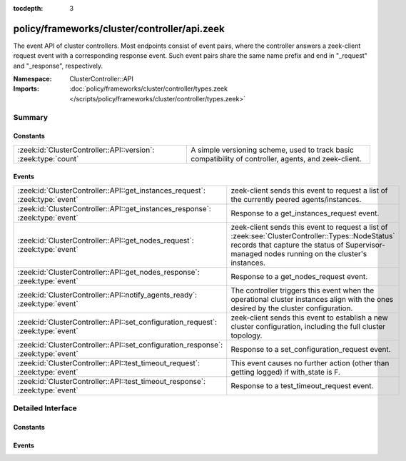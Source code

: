 :tocdepth: 3

policy/frameworks/cluster/controller/api.zeek
=============================================
.. zeek:namespace:: ClusterController::API

The event API of cluster controllers. Most endpoints consist of event pairs,
where the controller answers a zeek-client request event with a
corresponding response event. Such event pairs share the same name prefix
and end in "_request" and "_response", respectively.

:Namespace: ClusterController::API
:Imports: :doc:`policy/frameworks/cluster/controller/types.zeek </scripts/policy/frameworks/cluster/controller/types.zeek>`

Summary
~~~~~~~
Constants
#########
============================================================== ================================================================
:zeek:id:`ClusterController::API::version`: :zeek:type:`count` A simple versioning scheme, used to track basic compatibility of
                                                               controller, agents, and zeek-client.
============================================================== ================================================================

Events
######
================================================================================= ======================================================================
:zeek:id:`ClusterController::API::get_instances_request`: :zeek:type:`event`      zeek-client sends this event to request a list of the currently
                                                                                  peered agents/instances.
:zeek:id:`ClusterController::API::get_instances_response`: :zeek:type:`event`     Response to a get_instances_request event.
:zeek:id:`ClusterController::API::get_nodes_request`: :zeek:type:`event`          zeek-client sends this event to request a list of
                                                                                  :zeek:see:`ClusterController::Types::NodeStatus` records that capture
                                                                                  the status of Supervisor-managed nodes running on the cluster's
                                                                                  instances.
:zeek:id:`ClusterController::API::get_nodes_response`: :zeek:type:`event`         Response to a get_nodes_request event.
:zeek:id:`ClusterController::API::notify_agents_ready`: :zeek:type:`event`        The controller triggers this event when the operational cluster
                                                                                  instances align with the ones desired by the cluster
                                                                                  configuration.
:zeek:id:`ClusterController::API::set_configuration_request`: :zeek:type:`event`  zeek-client sends this event to establish a new cluster configuration,
                                                                                  including the full cluster topology.
:zeek:id:`ClusterController::API::set_configuration_response`: :zeek:type:`event` Response to a set_configuration_request event.
:zeek:id:`ClusterController::API::test_timeout_request`: :zeek:type:`event`       This event causes no further action (other than getting logged) if
                                                                                  with_state is F.
:zeek:id:`ClusterController::API::test_timeout_response`: :zeek:type:`event`      Response to a test_timeout_request event.
================================================================================= ======================================================================


Detailed Interface
~~~~~~~~~~~~~~~~~~
Constants
#########
.. zeek:id:: ClusterController::API::version
   :source-code: policy/frameworks/cluster/controller/api.zeek 13 13

   :Type: :zeek:type:`count`
   :Default: ``1``

   A simple versioning scheme, used to track basic compatibility of
   controller, agents, and zeek-client.

Events
######
.. zeek:id:: ClusterController::API::get_instances_request
   :source-code: policy/frameworks/cluster/controller/main.zeek 462 477

   :Type: :zeek:type:`event` (reqid: :zeek:type:`string`)

   zeek-client sends this event to request a list of the currently
   peered agents/instances.
   

   :reqid: a request identifier string, echoed in the response event.
   

.. zeek:id:: ClusterController::API::get_instances_response
   :source-code: policy/frameworks/cluster/controller/api.zeek 31 31

   :Type: :zeek:type:`event` (reqid: :zeek:type:`string`, result: :zeek:type:`ClusterController::Types::Result`)

   Response to a get_instances_request event. The controller sends
   this back to the client.
   

   :reqid: the request identifier used in the request event.
   

   :result: the result record. Its data member is a
       :zeek:see:`ClusterController::Types::Instance` record.
   

.. zeek:id:: ClusterController::API::get_nodes_request
   :source-code: policy/frameworks/cluster/controller/main.zeek 523 555

   :Type: :zeek:type:`event` (reqid: :zeek:type:`string`)

   zeek-client sends this event to request a list of
   :zeek:see:`ClusterController::Types::NodeStatus` records that capture
   the status of Supervisor-managed nodes running on the cluster's
   instances.
   

   :reqid: a request identifier string, echoed in the response event.
   

.. zeek:id:: ClusterController::API::get_nodes_response
   :source-code: policy/frameworks/cluster/controller/api.zeek 79 79

   :Type: :zeek:type:`event` (reqid: :zeek:type:`string`, result: :zeek:type:`ClusterController::Types::ResultVec`)

   Response to a get_nodes_request event. The controller sends this
   back to the client.
   

   :reqid: the request identifier used in the request event.
   

   :result: a :zeek:type`vector` of :zeek:see:`ClusterController::Types::Result`
       records. Each record covers one cluster instance. Each record's data
       member is a vector of :zeek:see:`ClusterController::Types::NodeStatus`
       records, covering the nodes at that instance. Results may also indicate
       failure, with error messages indicating what went wrong.

.. zeek:id:: ClusterController::API::notify_agents_ready
   :source-code: policy/frameworks/cluster/controller/main.zeek 209 227

   :Type: :zeek:type:`event` (instances: :zeek:type:`set` [:zeek:type:`string`])

   The controller triggers this event when the operational cluster
   instances align with the ones desired by the cluster
   configuration. It's essentially a cluster management readiness
   event. This event is currently only used by the controller and not
   published to other topics.
   

   :instances: the set of instance names now ready.
   

.. zeek:id:: ClusterController::API::set_configuration_request
   :source-code: policy/frameworks/cluster/controller/main.zeek 351 461

   :Type: :zeek:type:`event` (reqid: :zeek:type:`string`, config: :zeek:type:`ClusterController::Types::Configuration`)

   zeek-client sends this event to establish a new cluster configuration,
   including the full cluster topology. The controller processes the update
   and relays it to the agents. Once each has responded (or a timeout occurs)
   the controller sends a corresponding response event back to the client.
   

   :reqid: a request identifier string, echoed in the response event.
   

   :config: a :zeek:see:`ClusterController::Types::Configuration` record
       specifying the cluster configuration.
   

.. zeek:id:: ClusterController::API::set_configuration_response
   :source-code: policy/frameworks/cluster/controller/api.zeek 56 56

   :Type: :zeek:type:`event` (reqid: :zeek:type:`string`, result: :zeek:type:`ClusterController::Types::ResultVec`)

   Response to a set_configuration_request event. The controller sends
   this back to the client.
   

   :reqid: the request identifier used in the request event.
   

   :result: a vector of :zeek:see:`ClusterController::Types::Result` records.
       Each member captures one agent's response.
   

.. zeek:id:: ClusterController::API::test_timeout_request
   :source-code: policy/frameworks/cluster/controller/main.zeek 602 613

   :Type: :zeek:type:`event` (reqid: :zeek:type:`string`, with_state: :zeek:type:`bool`)

   This event causes no further action (other than getting logged) if
   with_state is F. When T, the controller establishes request state, and
   the controller only ever sends the response event when this state times
   out.
   

   :reqid: a request identifier string, echoed in the response event when
       with_state is T.
   

   :with_state: flag indicating whether the controller should keep (and
       time out) request state for this request.
   

.. zeek:id:: ClusterController::API::test_timeout_response
   :source-code: policy/frameworks/cluster/controller/api.zeek 104 104

   :Type: :zeek:type:`event` (reqid: :zeek:type:`string`, result: :zeek:type:`ClusterController::Types::Result`)

   Response to a test_timeout_request event. The controller sends this
   back to the client if the original request had the with_state flag.
   

   :reqid: the request identifier used in the request event.
   


